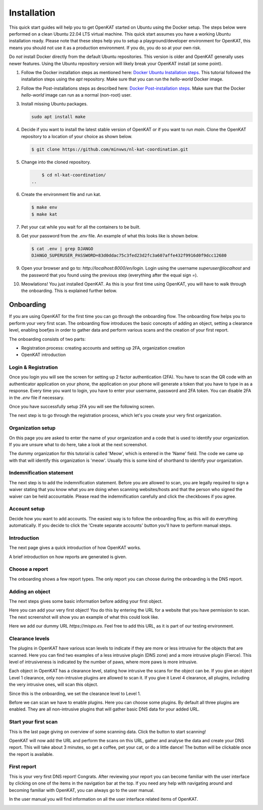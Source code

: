 ============
Installation
============

This quick start guides will help you to get OpenKAT started on Ubuntu using the Docker setup. The steps below were performed on a clean Ubuntu 22.04 LTS virtual machine. This quick start assumes you have a working Ubuntu installation ready. Please note that these steps help you to setup a playground/developer environment for OpenKAT, this means you should not use it as a production environment. If you do, you do so at your own risk.

Do *not* install Docker directly from the default Ubuntu repositories. This version is older and OpenKAT generally uses newer features. Using the Ubuntu repository version will likely break your OpenKAT install (at some point).


#. Follow the Docker installation steps as mentioned here: `Docker Ubuntu Installation steps <https://docs.docker.com/engine/install/ubuntu/#installation-methods>`_. This tutorial followed the installation steps using the `apt` repository. Make sure that you can run the `hello-world` Docker image.

#. Follow the Post-installations steps as described here: `Docker Post-installation steps <https://docs.docker.com/engine/install/linux-postinstall/#manage-docker-as-a-non-root-user>`_. Make sure that the Docker `hello-world` image can run as a normal (non-root) user.

#. Install missing Ubuntu packages.

   .. code-block:: sh

        sudo apt install make
   ..

#. Decide if you want to install the latest stable version of OpenKAT or if you want to run `main`. Clone the OpenKAT repository to a location of your choice as shown below.

   .. code-block:: sh

        $ git clone https://github.com/minvws/nl-kat-coordination.git
   ..

#. Change into the cloned repository.

   .. code-block:: sh

        $ cd nl-kat-coordination/
    ..

#. Create the environment file and run kat.

   .. code-block:: sh

        $ make env
        $ make kat
   ..

#. Pet your cat while you wait for all the containers to be built.

#. Get your password from the `.env` file. An example of what this looks like is shown below.

   .. code-block:: sh

        $ cat .env | grep DJANGO
        DJANGO_SUPERUSER_PASSWORD=83d0ddac75c3fed23d2fc3a607affe432f9916d0f9dcc12680
   ..

#. Open your browser and go to: `http://localhost:8000/en/login`. Login using the username `superuser@localhost` and the password that you found using the previous step (everything after the equal sign `=`).

#. Meowlations! You just installed OpenKAT. As this is your first time using OpenKAT, you will have to walk through the onboarding. This is explained further below.

Onboarding
**********

If you are using OpenKAT for the first time you can go through the onboarding flow. The onboarding flow helps you to perform your very first scan. The onboarding flow introduces the basic concepts of adding an object, setting a clearance level, enabling boefjes in order to gather data and perform various scans and the creation of your first report.

The onboarding consists of two parts:

- Registration process: creating accounts and setting up 2FA, organization creation

- OpenKAT introduction


Login & Registration
====================

Once you login you will see the screen for setting up 2 factor authentication (2FA). You have to scan the QR code with an authenticator application on your phone, the application on your phone will generate a token that you have to type in as a response. Every time you want to login, you have to enter your username, password and 2FA token. You can disable 2FA in the `.env` file if necessary.


.. image:: img/00-onboarding-qr-code.png
  :alt: Setting up 2 factor authentication.

Once you have successfully setup 2FA you will see the following screen.

.. image:: img/00-onboarding-qr-success.png
  :alt: Successful setup of 2 factor authentication.

The next step is to go through the registration process, which let's you create your very first organization.

.. image:: img/1-onboarding-registration.png
  :alt: Start page for the registration process.

Organization setup
==================

On this page you are asked to enter the name of your organization and a code that is used to identify your organization. If you are unsure what to do here, take a look at the next screenshot.

.. image:: img/2-onboarding-organization-setup.png
  :alt: Form to ask for the name of your organization.

The dummy organization for this tutorial is called 'Meow', which is entered in the 'Name' field. The code we came up with that will identify this organization is 'meow'. Usually this is some kind of shorthand to identify your organization.

.. image:: img/3-onboarding-organization-setup-meow.png
  :alt: Entering dummy organization information.

Indemnification statement
=========================

The next step is to add the indemnification statement. Before you are allowed to scan, you are legally required to sign a waiver stating that you know what you are doing when scanning websites/hosts and that the person who signed the waiver can be held accountable. Please read the indemnification carefully and click the checkboxes if you agree.

.. image:: img/4-onboarding-indemnification-setup.png
  :alt: Registration of the indemnification statement.

Account setup
=============

Decide how you want to add accounts. The easiest way is to follow the onboarding flow, as this will do everything automatically. If you decide to click the 'Create separate accounts' button you'll have to perform manual steps.

.. image:: img/5-onboarding-account-setup.png
  :alt: Create accounts.

Introduction
============

The next page gives a quick introduction of how OpenKAT works.

.. image:: img/6-onboarding-introduction-getting-started.png
  :alt: How does OpenKAT work.

A brief introduction on how reports are generated is given.

.. image:: img/7-onboarding-choose-report-info.png
  :alt: Report introduction.

Choose a report
===============

The onboarding shows a few report types. The only report you can choose during the onboarding is the DNS report.

.. image:: img/8-onboarding-choose-report-type.png
  :alt: Choose report type.

Adding an object
================

The next steps gives some basic information before adding your first object.

.. image:: img/9-onboarding-setup-scan-ooi-info.png
  :alt: Basics of adding objects.

Here you can add your very first object! You do this by entering the URL for a website that you have permission to scan. The next screenshot will show you an example of what this could look like.

.. image:: img/10-onboarding-setup-scan-url.png
  :alt: Adding your first object.

Here we add our dummy URL `https://mispo.es`. Feel free to add this URL, as it is part of our testing environment.

.. image:: img/11-onboarding-setup-scan-url-mispoes.png
  :alt: Adding a dummy URL.

Clearance levels
================

The plugins in OpenKAT have various scan levels to indicate if they are more or less intrusive for the objects that are scanned. Here you can find two examples of a less intrusive plugin (DNS zone) and a more intrusive plugin (Fierce). This level of intrusiveness is indicated by the number of paws, where more paws is more intrusive.

.. image:: img/12-onboarding-clearance-level-introduction.png
  :alt: Plugins with different intrusion levels.

Each object in OpenKAT has a clearance level, stating how intrusive the scans for the object can be. If you give an object Level 1 clearance, only non-intrusive plugins are allowed to scan it. If you give it Level 4 clearance, all plugins, including the very intrusive ones, will scan this object.

.. image:: img/13-onboarding-acknowledge-clearance-level.png
  :alt: Clearance level explanation.

Since this is the onboarding, we set the clearance level to Level 1.

.. image:: img/14-onboarding-set-clearance-level.png
  :alt: Set the clearance level for your URL.

Before we can scan we have to enable plugins. Here you can choose some plugins. By default all three plugins are enabled. They are all non-intrusive plugins that will gather basic DNS data for your added URL.

.. image:: img/15-onboarding-select-plugins.png
  :alt: Select plugins.

Start your first scan
=====================

This is the last page giving on overview of some scanning data. Click the button to start scanning!

.. image:: img/16-onboarding-setup-scan-ooi-detail.png
  :alt: Scan detail page

OpenKAT will now add the URL and perform the scans on this URL, gather and analyse the data and create your DNS report. This will take about 3 minutes, so get a coffee, pet your cat, or do a little dance! The button will be clickable once the report is available.

.. image:: img/17-onboarding-scanning-report.png
  :alt: Waiting for your first scan to finish.

First report
============

This is your very first DNS report! Congrats. After reviewing your report you can become familiar with the user interface by clicking on one of the items in the navigation bar at the top. If you need any help with navigating around and becoming familiar with OpenKAT, you can always go to the user manual.

In the user manual you will find information on all the user interface related items of OpenKAT.

.. image:: img/18-onboarding-dns-report.png
  :alt: DNS report
